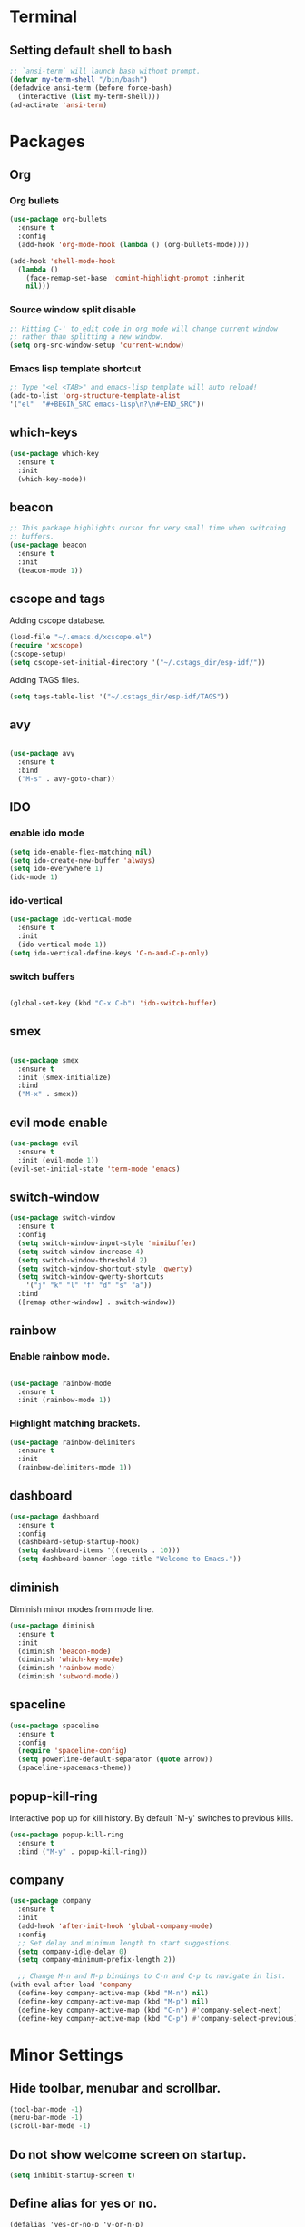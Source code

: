 * Terminal

** Setting default shell to bash

   #+BEGIN_SRC emacs-lisp
  ;; `ansi-term` will launch bash without prompt.
  (defvar my-term-shell "/bin/bash")
  (defadvice ansi-term (before force-bash)
    (interactive (list my-term-shell)))
  (ad-activate 'ansi-term)
   #+END_SRC


* Packages

** Org

*** Org bullets

    #+BEGIN_SRC emacs-lisp
  (use-package org-bullets
    :ensure t
    :config
    (add-hook 'org-mode-hook (lambda () (org-bullets-mode))))

  (add-hook 'shell-mode-hook
    (lambda ()
      (face-remap-set-base 'comint-highlight-prompt :inherit
      nil)))
    #+END_SRC

*** Source window split disable
    #+BEGIN_SRC emacs-lisp
      ;; Hitting C-' to edit code in org mode will change current window
      ;; rather than splitting a new window.
      (setq org-src-window-setup 'current-window)

    #+END_SRC

*** Emacs lisp template shortcut
    #+BEGIN_SRC emacs-lisp
  ;; Type "<el <TAB>" and emacs-lisp template will auto reload!
  (add-to-list 'org-structure-template-alist
  '("el"  "#+BEGIN_SRC emacs-lisp\n?\n#+END_SRC"))
    #+END_SRC

** which-keys

   #+BEGIN_SRC emacs-lisp
  (use-package which-key
    :ensure t
    :init
    (which-key-mode))
   #+END_SRC

** beacon

   #+BEGIN_SRC emacs-lisp
;; This package highlights cursor for very small time when switching
;; buffers.
(use-package beacon
  :ensure t
  :init
  (beacon-mode 1))
   #+END_SRC

** cscope and tags
   
   Adding cscope database.
   #+BEGIN_SRC emacs-lisp
    (load-file "~/.emacs.d/xcscope.el")
    (require 'xcscope)
    (cscope-setup)
    (setq cscope-set-initial-directory '("~/.cstags_dir/esp-idf/"))
   #+END_SRC
   
   Adding TAGS files.
   #+BEGIN_SRC emacs-lisp
     (setq tags-table-list '("~/.cstags_dir/esp-idf/TAGS"))
   #+END_SRC
** avy

   #+BEGIN_SRC emacs-lisp

  (use-package avy
    :ensure t
    :bind
    ("M-s" . avy-goto-char))

   #+END_SRC

** IDO
   

*** enable ido mode

    #+BEGIN_SRC emacs-lisp
  (setq ido-enable-flex-matching nil)
  (setq ido-create-new-buffer 'always)
  (setq ido-everywhere 1)
  (ido-mode 1)
    #+END_SRC

*** ido-vertical

    #+BEGIN_SRC emacs-lisp
  (use-package ido-vertical-mode
    :ensure t
    :init
    (ido-vertical-mode 1))
  (setq ido-vertical-define-keys 'C-n-and-C-p-only)
    #+END_SRC

*** switch buffers
    #+BEGIN_SRC emacs-lisp

  (global-set-key (kbd "C-x C-b") 'ido-switch-buffer)

    #+END_SRC

** smex

   #+BEGIN_SRC emacs-lisp

  (use-package smex
    :ensure t
    :init (smex-initialize)
    :bind
    ("M-x" . smex))

   #+END_SRC

** evil mode enable
   #+BEGIN_SRC emacs-lisp
     (use-package evil
       :ensure t
       :init (evil-mode 1))
     (evil-set-initial-state 'term-mode 'emacs)
   #+END_SRC
** switch-window
   #+BEGIN_SRC emacs-lisp
  (use-package switch-window
    :ensure t
    :config
    (setq switch-window-input-style 'minibuffer)
    (setq switch-window-increase 4)
    (setq switch-window-threshold 2)
    (setq switch-window-shortcut-style 'qwerty)
    (setq switch-window-qwerty-shortcuts
      '("j" "k" "l" "f" "d" "s" "a"))
    :bind
    ([remap other-window] . switch-window))
   #+END_SRC

** rainbow

*** Enable rainbow mode.
    #+BEGIN_SRC emacs-lisp

  (use-package rainbow-mode
    :ensure t
    :init (rainbow-mode 1))

    #+END_SRC
*** Highlight matching brackets.
    #+BEGIN_SRC emacs-lisp
  (use-package rainbow-delimiters
    :ensure t
    :init
    (rainbow-delimiters-mode 1))
    #+END_SRC

** dashboard
   #+BEGIN_SRC emacs-lisp
    (use-package dashboard
      :ensure t
      :config
      (dashboard-setup-startup-hook)
      (setq dashboard-items '((recents . 10)))
      (setq dashboard-banner-logo-title "Welcome to Emacs."))
   #+END_SRC

** diminish   
   Diminish minor modes from mode line.
   #+BEGIN_SRC emacs-lisp
  (use-package diminish
    :ensure t
    :init
    (diminish 'beacon-mode)
    (diminish 'which-key-mode)
    (diminish 'rainbow-mode)
    (diminish 'subword-mode))
   #+END_SRC
** spaceline
   #+BEGIN_SRC emacs-lisp
     (use-package spaceline
       :ensure t
       :config
       (require 'spaceline-config)
       (setq powerline-default-separator (quote arrow))
       (spaceline-spacemacs-theme))
   #+END_SRC
** popup-kill-ring
   Interactive pop up for kill history. By default `M-y' switches to previous kills.
   #+BEGIN_SRC emacs-lisp
  (use-package popup-kill-ring
    :ensure t
    :bind ("M-y" . popup-kill-ring))
   #+END_SRC
** company
   #+BEGIN_SRC emacs-lisp
     (use-package company
       :ensure t
       :init
       (add-hook 'after-init-hook 'global-company-mode)
       :config
       ;; Set delay and minimum length to start suggestions.
       (setq company-idle-delay 0)
       (setq company-minimum-prefix-length 2))

       ;; Change M-n and M-p bindings to C-n and C-p to navigate in list.
     (with-eval-after-load 'company
       (define-key company-active-map (kbd "M-n") nil)
       (define-key company-active-map (kbd "M-p") nil)
       (define-key company-active-map (kbd "C-n") #'company-select-next)
       (define-key company-active-map (kbd "C-p") #'company-select-previous))
   #+END_SRC


* Minor Settings

** Hide toolbar, menubar and scrollbar.
   #+BEGIN_SRC emacs-lisp
(tool-bar-mode -1)
(menu-bar-mode -1)
(scroll-bar-mode -1)
   #+END_SRC
** Do not show welcome screen on startup.
   #+BEGIN_SRC emacs-lisp
(setq inhibit-startup-screen t)
   #+END_SRC
** Define alias for yes or no.
   #+BEGIN_SRC emacs-lsip
    (defalias 'yes-or-no-p 'y-or-n-p)
   #+END_SRC
** Scroll line by line when reached end of screen.
   #+BEGIN_SRC emacs-lisp
    (setq scroll-conservatively 100)
   #+END_SRC

** When using GUI version, convert symbol text into symbols.
   #+BEGIN_SRC emacs-lisp
    (when window-system (global-prettify-symbols-mode t))
   #+END_SRC

** Do not create backup and autosave files.
   #+BEGIN_SRC emacs-lisp
    (setq make-backup-files nil)
    (setq auto-save-default nil)
   #+END_SRC

** kill word (like diw in vim)
   #+BEGIN_SRC emacs-lisp
  (defun kill-whole-word()
    (interactive)
    (backward-word)
    (kill-word 1))
  (global-set-key (kbd "C-c w k") 'kill-whole-word)
   #+END_SRC

** copy line (like yy in vim)
   #+BEGIN_SRC emacs-lisp
     (defun copy-whole-line()
       (interactive)
       (save-excursion
    (kill-new
     (buffer-substring
      (point-at-bol)
      (point-at-eol)))))
     (global-set-key (kbd "C-c w l") 'copy-whole-line)
   #+END_SRC

** Not listed.

   Ignore Bell.
   #+BEGIN_SRC emacs-lisp
    (setq ring-bell-function 'ignore)
   #+END_SRC
   
   Treat _ as a part of word
   #+BEGIN_SRC emacs-lisp
   (modify-syntax-entry ?_ "w")
   #+END_SRC

   List recently opened files in emacs.
   #+BEGIN_SRC emacs-lisp
     (require 'recentf)
     (recentf-mode 1)
     (setq recentf-max-menu-items 25)

     ;; Bind to `C-x C-r'.
     (global-set-key "\C-x\ \C-r" 'recentf-open-files)
   #+END_SRC

   Set relative line numbers in all modes.
   #+BEGIN_SRC emacs-lisp
   (require 'display-line-numbers)
   (global-display-line-numbers-mode)
   (setq display-line-numbers-type 'relative)
   #+END_SRC

   Indent file with 4 spaces.
   #+BEGIN_SRC emacs-lisp
     ;; (setq tab-stop-list (number-sequence 4 200 4))

     (defun my-generate-tab-stops (&optional width max)
       "Return a sequence suitable for `tab-stop-list'."
       (let* ((max-column (or max 200))
              (tab-width (or width tab-width))
              (count (/ max-column tab-width)))
         (number-sequence tab-width (* tab-width count) tab-width)))

     (setq tab-width 4)
     (setq tab-stop-list (my-generate-tab-stops))
   #+END_SRC

   Show time in mode line
   #+BEGIN_SRC emacs-lisp
   (setq display-time-24hr-format t)
   (display-time-mode 1)
   #+END_SRC

   Scroll one line up and down by M-n and M-p.
   #+BEGIN_SRC emacs-lisp
   (global-set-key (kbd "M-n") (kbd "C-u 1 C-v"))
   (global-set-key (kbd "M-p") (kbd "C-u 1 M-v"))
   #+END_SRC

   Keep the cursor on same position on screen (i.e., move in file)
   while screen is moved up/down through M-n and M-p. By default
   cursor will remain at same position in file hence will move when
   moving screen up/down.
   #+BEGIN_SRC emacs-lisp
   ;; (setq scroll-preserve-screen-position 1)
   #+END_SRC

   Show line and column number on bottom bar.
   #+BEGIN_SRC emacs-lisp
   (line-number-mode 1)
   (column-number-mode 1)
   #+END_SRC

   Set font details: Background, Foreground, Font, Size.
   #+BEGIN_SRC emacs-lisp
   (set-face-attribute 'default nil :background "black"
   :foreground "grey" :font "Noto Mono 12")
   #+END_SRC
   
   Set transparency when focused and unfocused.
   #+BEGIN_SRC emacs-lisp
   (set-frame-parameter (selected-frame) 'alpha '(87 80))
   (add-to-list 'default-frame-alist '(alpha 87 80))
   #+END_SRC


* Buffers

** Enable ibuffer
   #+BEGIN_SRC emacs-lisp
(global-set-key (kbd "C-x b") 'ibuffer)
   #+END_SRC

** Kill current buffer
   #+BEGIN_SRC emacs-lisp
     (defun kill-curr-buffer()
       (interactive)
       (kill-buffer (current-buffer)))
     (global-set-key (kbd "C-x k") 'kill-curr-buffer)
   #+END_SRC

** Kill all buffers
   #+BEGIN_SRC emacs-lisp
  (defun kill-all-buffers()
    (interactive)
    (mapc 'kill-buffer (buffer-list)))
  (global-set-key (kbd "C-c k a") 'kill-all-buffers)
   #+END_SRC


* Config edit/reload

** Edit

   #+BEGIN_SRC emacs-lisp

  (defun config-visit()
    (interactive)
    (find-file "~/.emacs.d/config.org"))
    (global-set-key (kbd "C-c e") 'config-visit)

   #+END_SRC

** Reload config.org

   #+BEGIN_SRC emacs-lisp

  (defun config-reload()
    (interactive)
    (org-babel-load-file (expand-file-name "~/.emacs.d/config.org")))
  (global-set-key (kbd "C-c r") 'config-reload)

   #+END_SRC


* window splitting function

  #+BEGIN_SRC emacs-lisp

  (defun split-and-follow-horizontally()
    (interactive)
    (split-window-below)
    (balance-windows)
    (other-window 1))
    (global-set-key (kbd "C-x 2") 'split-and-follow-horizontally)

  (defun split-and-follow-vertically()
    (interactive)
    (split-window-right)
    (balance-windows)
    (other-window 1))
    (global-set-key (kbd "C-x 3") 'split-and-follow-vertically)

  #+END_SRC
